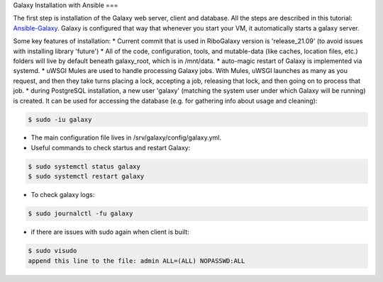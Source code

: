 Galaxy Installation with Ansible
===

.. _Base:

The first step is installation of the Galaxy web server, client and database. All the steps are described in this tutorial: 
`Ansible-Galaxy <https://training.galaxyproject.org/archive/2021-08-01/topics/admin/tutorials/ansible-galaxy/tutorial.html?utm_source=smorgasbord&utm_medium=website&utm_campaign=gcc2021>`_. Galaxy is configured that way that whenever you start your VM, it automatically starts a galaxy server. 

Some key features of installation: 
* Current commit that is used in RiboGalaxy version is 'release_21.09' (to avoid issues with installing library 'future')
* All of the code, configuration, tools, and mutable-data (like caches, location files, etc.) folders will live by default beneath galaxy_root, which is in /mnt/data. 
* auto-magic restart of Galaxy is implemented via systemd. 
* uWSGI Mules are used to handle processing Galaxy jobs. With Mules, uWSGI launches as many as you request, and then they take turns placing a lock, accepting a job, releasing that lock, and then going on to process that job.
* during PostgreSQL installation, a new user 'galaxy' (matching the system user under which Galaxy will be running) is created. It can be used for accessing the database (e.g. for gathering info about usage and cleaning): 

.. code-block:: console

   $ sudo -iu galaxy 
  

* The main configuration file lives in /srv/galaxy/config/galaxy.yml. 
* Useful commands to check startus and restart Galaxy: 

.. code-block:: console

   $ sudo systemctl status galaxy
   $ sudo systemctl restart galaxy

   
* To check galaxy logs: 
 
.. code-block:: console

   $ sudo journalctl -fu galaxy
 
* if there are issues with sudo again when client is built: 

.. code-block:: console

   $ sudo visudo
   append this line to the file: admin ALL=(ALL) NOPASSWD:ALL 








